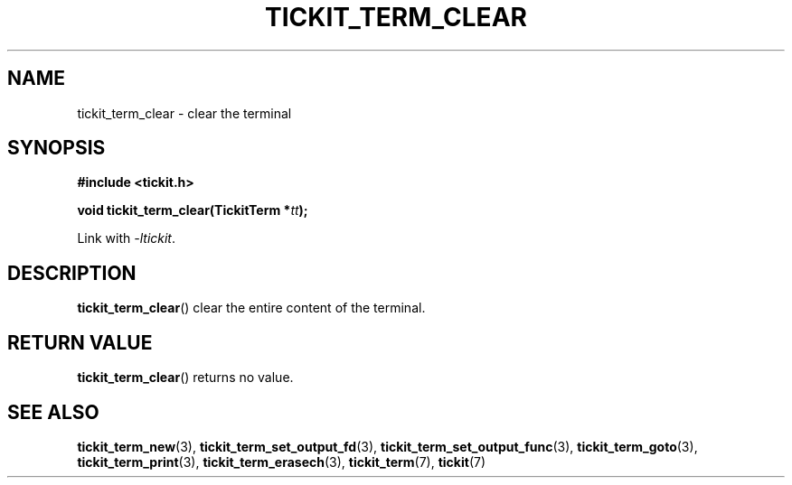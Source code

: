 .TH TICKIT_TERM_CLEAR 3
.SH NAME
tickit_term_clear \- clear the terminal
.SH SYNOPSIS
.nf
.B #include <tickit.h>
.sp
.BI "void tickit_term_clear(TickitTerm *" tt );
.fi
.sp
Link with \fI\-ltickit\fP.
.SH DESCRIPTION
\fBtickit_term_clear\fP() clear the entire content of the terminal.
.SH "RETURN VALUE"
\fBtickit_term_clear\fP() returns no value.
.SH "SEE ALSO"
.BR tickit_term_new (3),
.BR tickit_term_set_output_fd (3),
.BR tickit_term_set_output_func (3),
.BR tickit_term_goto (3),
.BR tickit_term_print (3),
.BR tickit_term_erasech (3),
.BR tickit_term (7),
.BR tickit (7)
